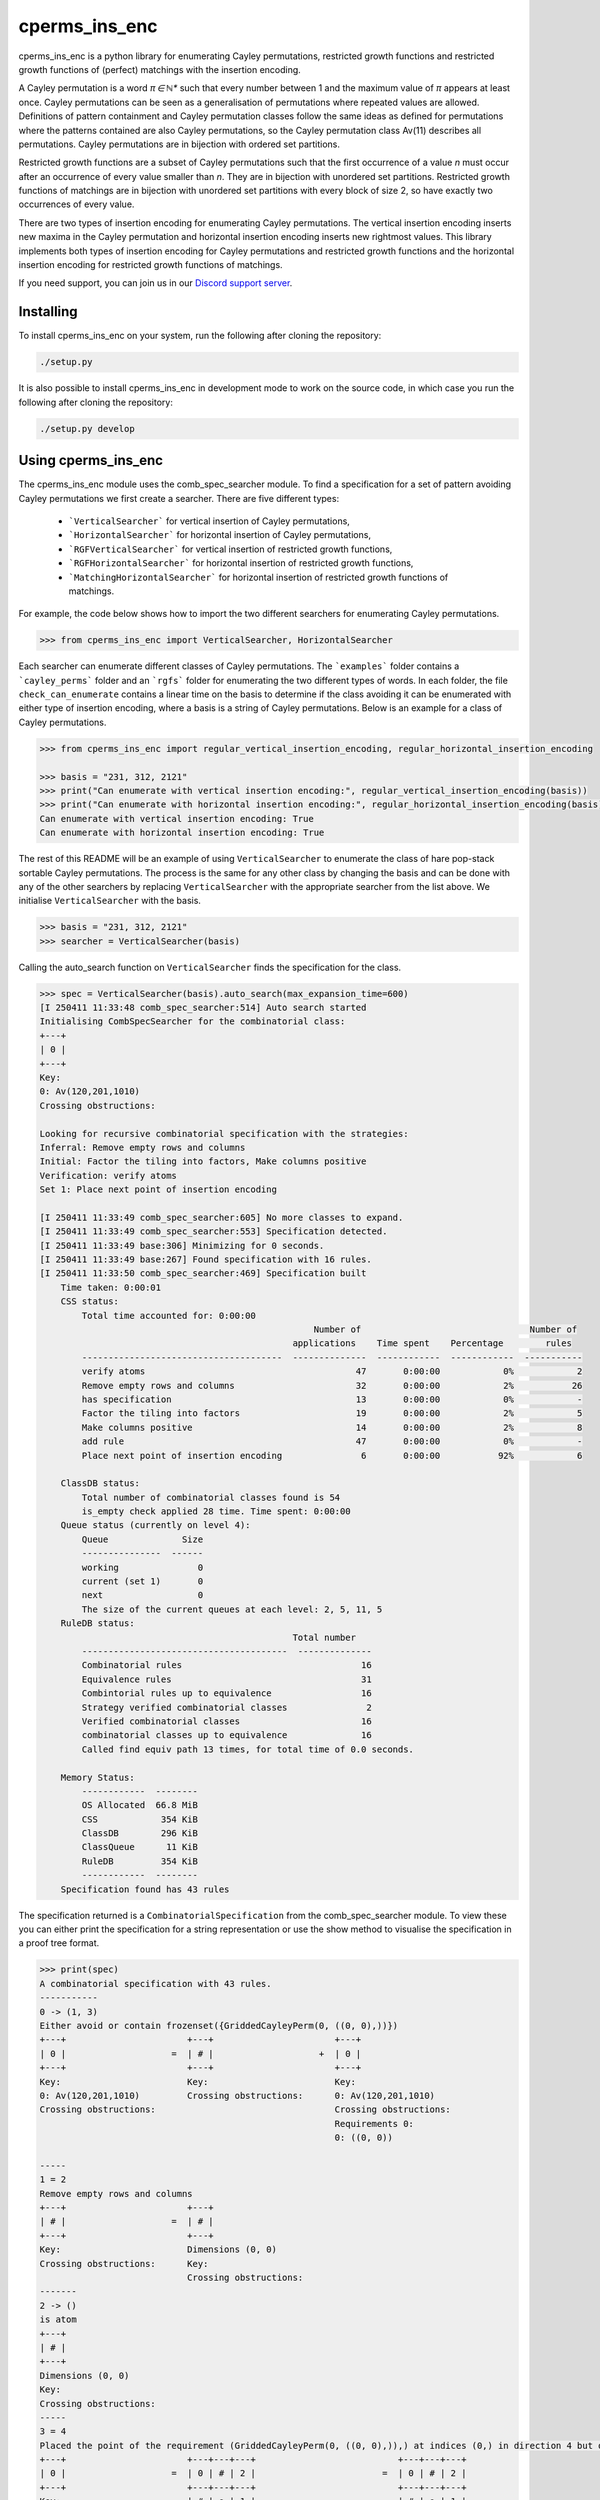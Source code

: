 ###############################
cperms_ins_enc
###############################

cperms_ins_enc is a python library for enumerating Cayley permutations, restricted growth functions and restricted growth functions of (perfect) matchings with the insertion encoding.

A Cayley permutation is a word `π ∈ ℕ*` such that every number between 1 and the maximum value of `π` appears at least once. Cayley permutations can be seen as a generalisation of permutations where repeated values are allowed. Definitions of pattern containment and Cayley permutation classes follow the same ideas as defined for permutations where the patterns contained are also Cayley permutations, so the Cayley permutation class Av(11) describes all permutations. Cayley permutations are in bijection with ordered set partitions.

Restricted growth functions are a subset of Cayley permutations such that the first occurrence of a value `n` must occur after an occurrence of every value smaller than `n`. They are in bijection with unordered set partitions. Restricted growth functions of matchings are in bijection with unordered set partitions with every block of size 2, so have exactly two occurrences of every value.

There are two types of insertion encoding for enumerating Cayley permutations. The vertical insertion encoding inserts new maxima in the Cayley permutation and horizontal insertion encoding inserts new rightmost values. This library implements both types of insertion encoding for Cayley permutations and restricted growth functions and the horizontal insertion encoding for restricted growth functions of matchings.
 
If you need support, you can join us in our `Discord support server`_.

.. _Discord support server: https://discord.gg/ngPZVT5

==========
Installing
==========

To install cperms_ins_enc on your system, run the following after cloning the repository:

.. code-block:: bash

    ./setup.py

It is also possible to install cperms_ins_enc in development mode to work on the
source code, in which case you run the following after cloning the repository:

.. code-block:: bash

    ./setup.py develop
    

========================
Using cperms_ins_enc
========================

The cperms_ins_enc module uses the comb_spec_searcher module. To find a specification for a set of pattern avoiding Cayley permutations we first create a searcher. There are five different types:

    - ```VerticalSearcher``` for vertical insertion of Cayley permutations,
    - ```HorizontalSearcher``` for horizontal insertion of Cayley permutations,
    - ```RGFVerticalSearcher``` for vertical insertion of restricted growth functions,
    - ```RGFHorizontalSearcher``` for horizontal insertion of restricted growth functions,
    - ```MatchingHorizontalSearcher``` for horizontal insertion of restricted growth functions of matchings.
For example, the code below shows how to import the two different searchers for enumerating Cayley permutations.

.. code-block:: python

    >>> from cperms_ins_enc import VerticalSearcher, HorizontalSearcher

Each searcher can enumerate different classes of Cayley permutations. The ```examples``` folder contains a ```cayley_perms``` folder and an ```rgfs``` folder for enumerating the two different types of words. In each folder, the file ``check_can_enumerate`` contains a linear time on the basis to determine if the class avoiding it can be enumerated with either type of insertion encoding, where a basis is a string of Cayley permutations. Below is an example for a class of Cayley permutations.

.. code-block:: python

    >>> from cperms_ins_enc import regular_vertical_insertion_encoding, regular_horizontal_insertion_encoding

    >>> basis = "231, 312, 2121"
    >>> print("Can enumerate with vertical insertion encoding:", regular_vertical_insertion_encoding(basis))
    >>> print("Can enumerate with horizontal insertion encoding:", regular_horizontal_insertion_encoding(basis))
    Can enumerate with vertical insertion encoding: True
    Can enumerate with horizontal insertion encoding: True

The rest of this README will be an example of using ``VerticalSearcher`` to enumerate the class of hare pop-stack sortable Cayley permutations. The process is the same for any other class by changing the basis and can be done with any of the other searchers by replacing ``VerticalSearcher`` with the appropriate searcher from the list above. 
We initialise ``VerticalSearcher`` with the basis. 

.. code-block:: python

    >>> basis = "231, 312, 2121"
    >>> searcher = VerticalSearcher(basis)

Calling the auto_search function on ``VerticalSearcher`` finds the specification for the class.

.. code-block:: python

    >>> spec = VerticalSearcher(basis).auto_search(max_expansion_time=600)
    [I 250411 11:33:48 comb_spec_searcher:514] Auto search started
    Initialising CombSpecSearcher for the combinatorial class:
    +---+
    | 0 |
    +---+
    Key:
    0: Av(120,201,1010)
    Crossing obstructions:

    Looking for recursive combinatorial specification with the strategies:
    Inferral: Remove empty rows and columns
    Initial: Factor the tiling into factors, Make columns positive
    Verification: verify atoms
    Set 1: Place next point of insertion encoding

    [I 250411 11:33:49 comb_spec_searcher:605] No more classes to expand.
    [I 250411 11:33:49 comb_spec_searcher:553] Specification detected.
    [I 250411 11:33:49 base:306] Minimizing for 0 seconds.
    [I 250411 11:33:49 base:267] Found specification with 16 rules.
    [I 250411 11:33:50 comb_spec_searcher:469] Specification built
        Time taken: 0:00:01
        CSS status:
            Total time accounted for: 0:00:00
                                                        Number of                                Number of
                                                    applications    Time spent    Percentage        rules
            --------------------------------------  --------------  ------------  ------------  -----------
            verify atoms                                        47       0:00:00            0%            2
            Remove empty rows and columns                       32       0:00:00            2%           26
            has specification                                   13       0:00:00            0%            -
            Factor the tiling into factors                      19       0:00:00            2%            5
            Make columns positive                               14       0:00:00            2%            8
            add rule                                            47       0:00:00            0%            -
            Place next point of insertion encoding               6       0:00:00           92%            6

        ClassDB status:
            Total number of combinatorial classes found is 54
            is_empty check applied 28 time. Time spent: 0:00:00
        Queue status (currently on level 4):
            Queue              Size
            ---------------  ------
            working               0
            current (set 1)       0
            next                  0
            The size of the current queues at each level: 2, 5, 11, 5
        RuleDB status:
                                                    Total number
            ---------------------------------------  --------------
            Combinatorial rules                                  16
            Equivalence rules                                    31
            Combintorial rules up to equivalence                 16
            Strategy verified combinatorial classes               2
            Verified combinatorial classes                       16
            combinatorial classes up to equivalence              16
            Called find equiv path 13 times, for total time of 0.0 seconds.

        Memory Status:
            ------------  --------
            OS Allocated  66.8 MiB
            CSS            354 KiB
            ClassDB        296 KiB
            ClassQueue      11 KiB
            RuleDB         354 KiB
            ------------  --------
        Specification found has 43 rules


The specification returned is a ``CombinatorialSpecification`` from the comb_spec_searcher module. To view these you can either print the   specification for a string representation or use the show method to visualise the specification in a proof tree format.

.. code-block:: python

    >>> print(spec)
    A combinatorial specification with 43 rules.
    -----------
    0 -> (1, 3)
    Either avoid or contain frozenset({GriddedCayleyPerm(0, ((0, 0),))})
    +---+                       +---+                       +---+
    | 0 |                    =  | # |                    +  | 0 |
    +---+                       +---+                       +---+
    Key:                        Key:                        Key:
    0: Av(120,201,1010)         Crossing obstructions:      0: Av(120,201,1010)
    Crossing obstructions:                                  Crossing obstructions:
                                                            Requirements 0:
                                                            0: ((0, 0))

    -----
    1 = 2
    Remove empty rows and columns
    +---+                       +---+
    | # |                    =  | # |
    +---+                       +---+
    Key:                        Dimensions (0, 0)
    Crossing obstructions:      Key:
                                Crossing obstructions:
    -------
    2 -> ()
    is atom
    +---+
    | # |
    +---+
    Dimensions (0, 0)
    Key:
    Crossing obstructions:
    -----
    3 = 4
    Placed the point of the requirement (GriddedCayleyPerm(0, ((0, 0),)),) at indices (0,) in direction 4 but only child and index 1 is non-empty, then Remove empty rows and columns
    +---+                       +---+---+---+                           +---+---+---+
    | 0 |                    =  | 0 | # | 2 |                        =  | 0 | # | 2 |
    +---+                       +---+---+---+                           +---+---+---+
    Key:                        | # | ● | 1 |                           | # | ● | 1 |
    0: Av(120,201,1010)         +---+---+---+                           +---+---+---+
    Crossing obstructions:      | # | # | # |                           Key:
    Requirements 0:             +---+---+---+                           0: Av(01)
    0: ((0, 0))                 Key:                                    1: Av(01,10)
                                0: Av(01)                               2: Av(120,201,1010)
                                1: Av(01,10)                            Crossing obstructions:
                                2: Av(120,201,1010)                     01: ((1, 0),(2, 0))
                                Crossing obstructions:                  10: ((0, 1),(2, 1))
                                01: ((1, 1),(2, 1))                     10: ((1, 0),(2, 0))
                                10: ((0, 2),(2, 2))                     110: ((0, 1),(2, 1),(2, 0))
                                10: ((1, 1),(2, 1))                     120: ((0, 1),(2, 1),(2, 0))
                                110: ((0, 2),(2, 2),(2, 1))             120: ((2, 1),(2, 1),(2, 0))
                                120: ((0, 2),(2, 2),(2, 1))             201: ((2, 1),(2, 0),(2, 1))
                                120: ((2, 2),(2, 2),(2, 1))             1010: ((2, 1),(2, 0),(2, 1),(2, 0))
                                201: ((2, 2),(2, 1),(2, 2))             Requirements 0:
                                1010: ((2, 2),(2, 1),(2, 2),(2, 1))     0: ((1, 0))
                                Requirements 0:
                                0: ((1, 1))

    ------------
    4 -> (5, 20)
    Factor the tiling into factors
    +---+---+---+                           +---+---+---+                           +---+---+---+
    | 0 | # | 2 |                        =  | 0 | # | 2 |                        x  | # | # | # |
    +---+---+---+                           +---+---+---+                           +---+---+---+
    | # | ● | 1 |                           | # | # | 1 |                           | # | ● | # |
    +---+---+---+                           +---+---+---+                           +---+---+---+
    Key:                                    Key:                                    Key:
    0: Av(01)                               0: Av(01)                               Crossing obstructions:
    1: Av(01,10)                            1: Av(01,10)                            Requirements 0:
    2: Av(120,201,1010)                     2: Av(120,201,1010)                     0: ((1, 0))
    Crossing obstructions:                  Crossing obstructions:
    01: ((1, 0),(2, 0))                     10: ((0, 1),(2, 1))
    10: ((0, 1),(2, 1))                     110: ((0, 1),(2, 1),(2, 0))
    10: ((1, 0),(2, 0))                     120: ((0, 1),(2, 1),(2, 0))
    110: ((0, 1),(2, 1),(2, 0))             120: ((2, 1),(2, 1),(2, 0))
    120: ((0, 1),(2, 1),(2, 0))             201: ((2, 1),(2, 0),(2, 1))
    120: ((2, 1),(2, 1),(2, 0))             1010: ((2, 1),(2, 0),(2, 1),(2, 0))
    201: ((2, 1),(2, 0),(2, 1))
    1010: ((2, 1),(2, 0),(2, 1),(2, 0))
    Requirements 0:
    0: ((1, 0))

    -----
    5 = 6
    Remove empty rows and columns
    +---+---+---+                           +---+---+
    | 0 | # | 2 |                        =  | 0 | 2 |
    +---+---+---+                           +---+---+
    | # | # | 1 |                           | # | 1 |
    +---+---+---+                           +---+---+
    Key:                                    Key:
    0: Av(01)                               0: Av(01)
    1: Av(01,10)                            1: Av(01,10)
    2: Av(120,201,1010)                     2: Av(120,201,1010)
    Crossing obstructions:                  Crossing obstructions:
    10: ((0, 1),(2, 1))                     10: ((0, 1),(1, 1))
    110: ((0, 1),(2, 1),(2, 0))             110: ((0, 1),(1, 1),(1, 0))
    120: ((0, 1),(2, 1),(2, 0))             120: ((0, 1),(1, 1),(1, 0))
    120: ((2, 1),(2, 1),(2, 0))             120: ((1, 1),(1, 1),(1, 0))
    201: ((2, 1),(2, 0),(2, 1))             201: ((1, 1),(1, 0),(1, 1))
    1010: ((2, 1),(2, 0),(2, 1),(2, 0))     1010: ((1, 1),(1, 0),(1, 1),(1, 0))

    ------------
    6 -> (7, 14)
    Either avoid or contain frozenset({GriddedCayleyPerm(0, ((0, 1),))})
    +---+---+                               +---+---+                               +---+---+
    | 0 | 2 |                            =  | # | 1 |                            +  | 0 | 2 |
    +---+---+                               +---+---+                               +---+---+
    | # | 1 |                               | # | 0 |                               | # | 1 |
    +---+---+                               +---+---+                               +---+---+
    Key:                                    Key:                                    Key:
    0: Av(01)                               0: Av(01,10)                            0: Av(01)
    1: Av(01,10)                            1: Av(120,201,1010)                     1: Av(01,10)
    2: Av(120,201,1010)                     Crossing obstructions:                  2: Av(120,201,1010)
    Crossing obstructions:                  120: ((1, 1),(1, 1),(1, 0))             Crossing obstructions:
    10: ((0, 1),(1, 1))                     201: ((1, 1),(1, 0),(1, 1))             10: ((0, 1),(1, 1))
    110: ((0, 1),(1, 1),(1, 0))             1010: ((1, 1),(1, 0),(1, 1),(1, 0))     110: ((0, 1),(1, 1),(1, 0))
    120: ((0, 1),(1, 1),(1, 0))                                                     120: ((0, 1),(1, 1),(1, 0))
    120: ((1, 1),(1, 1),(1, 0))                                                     120: ((1, 1),(1, 1),(1, 0))
    201: ((1, 1),(1, 0),(1, 1))                                                     201: ((1, 1),(1, 0),(1, 1))
    1010: ((1, 1),(1, 0),(1, 1),(1, 0))                                             1010: ((1, 1),(1, 0),(1, 1),(1, 0))
                                                                                    Requirements 0:
                                                                                    0: ((0, 1))

    -----
    7 = 8
    Remove empty rows and columns
    +---+---+                               +---+
    | # | 1 |                            =  | 1 |
    +---+---+                               +---+
    | # | 0 |                               | 0 |
    +---+---+                               +---+
    Key:                                    Key:
    0: Av(01,10)                            0: Av(01,10)
    1: Av(120,201,1010)                     1: Av(120,201,1010)
    Crossing obstructions:                  Crossing obstructions:
    120: ((1, 1),(1, 1),(1, 0))             120: ((0, 1),(0, 1),(0, 0))
    201: ((1, 1),(1, 0),(1, 1))             201: ((0, 1),(0, 0),(0, 1))
    1010: ((1, 1),(1, 0),(1, 1),(1, 0))     1010: ((0, 1),(0, 0),(0, 1),(0, 0))

    ------------
    8 -> (9, 10)
    Either avoid or contain frozenset({GriddedCayleyPerm(0, ((0, 1),)), GriddedCayleyPerm(0, ((0, 0),))})
    +---+                                   +---+                       +---+
    | 1 |                                =  | # |                    +  | 1 |
    +---+                                   +---+                       +---+
    | 0 |                                   | # |                       | 0 |
    +---+                                   +---+                       +---+
    Key:                                    Key:                        Key:
    0: Av(01,10)                            Crossing obstructions:      0: Av(01,10)
    1: Av(120,201,1010)                                                 1: Av(120,201,1010)
    Crossing obstructions:                                              Crossing obstructions:
    120: ((0, 1),(0, 1),(0, 0))                                         120: ((0, 1),(0, 1),(0, 0))
    201: ((0, 1),(0, 0),(0, 1))                                         201: ((0, 1),(0, 0),(0, 1))
    1010: ((0, 1),(0, 0),(0, 1),(0, 0))                                 1010: ((0, 1),(0, 0),(0, 1),(0, 0))
                                                                        Requirements 0:
                                                                        0: ((0, 0))
                                                                        0: ((0, 1))

    -----
    9 = 2
    Remove empty rows and columns
    +---+                       +---+
    | # |                    =  | # |
    +---+                       +---+
    | # |                       Dimensions (0, 0)
    +---+                       Key:
    Key:                        Crossing obstructions:
    Crossing obstructions:

    ------------------
    10 -> (11, 12, 13)
    Placed the point of the requirement (GriddedCayleyPerm(0, ((0, 1),)), GriddedCayleyPerm(0, ((0, 0),))) at indices (0, 0) in direction 4
    +---+                                   +---+                       +---+---+---+                           +---+---+---+
    | 1 |                                =  | ∅ |                    +  | 0 | # | 2 |                        +  | 0 | # | 2 |
    +---+                                   +---+                       +---+---+---+                           +---+---+---+
    | 0 |                                   | ∅ |                       | # | # | # |                           | # | ● | 1 |
    +---+                                   +---+                       +---+---+---+                           +---+---+---+
    Key:                                    Key:                        | # | ● | 1 |                           | # | # | # |
    0: Av(01,10)                            ∅: Av(ε)                    +---+---+---+                           +---+---+---+
    1: Av(120,201,1010)                     Crossing obstructions:      | # | # | # |                           | # | # | # |
    Crossing obstructions:                  Requirements 0:             +---+---+---+                           +---+---+---+
    120: ((0, 1),(0, 1),(0, 0))                                         Key:                                    Key:        
    201: ((0, 1),(0, 0),(0, 1))                                         0: Av(01)                               0: Av(01)   
    1010: ((0, 1),(0, 0),(0, 1),(0, 0))                                 1: Av(01,10)                            1: Av(01,10)
    Requirements 0:                                                     2: Av(120,201,1010)                     2: Av(120,201,1010)
    0: ((0, 0))                                                         Crossing obstructions:                  Crossing obstructions:
    0: ((0, 1))                                                         01: ((1, 1),(2, 1))                     01: ((1, 2),(2, 2))
                                                                        10: ((0, 3),(2, 3))                     10: ((0, 3),(2, 3))
                                                                        10: ((1, 1),(2, 1))                     10: ((1, 2),(2, 2))
                                                                        110: ((0, 3),(2, 3),(2, 1))             110: ((0, 3),(2, 3),(2, 2))
                                                                        120: ((0, 3),(2, 3),(2, 1))             120: ((0, 3),(2, 3),(2, 2))
                                                                        120: ((2, 3),(2, 3),(2, 1))             120: ((2, 3),(2, 3),(2, 2))
                                                                        201: ((2, 3),(2, 1),(2, 3))             201: ((2, 3),(2, 2),(2, 3))
                                                                        1010: ((2, 3),(2, 1),(2, 3),(2, 1))     1010: ((2, 3),(2, 2),(2, 3),(2, 2))
                                                                        Requirements 0:                         Requirements 0:
                                                                        0: ((1, 1))                             0: ((1, 2)) 
                                                                                                                            
    --------
    11 -> ()
    is empty
    +---+
    | ∅ |
    +---+
    | ∅ |
    +---+
    Key:
    ∅: Av(ε)
    Crossing obstructions:
    Requirements 0:

    ------
    12 = 4
    Remove empty rows and columns
    +---+---+---+                           +---+---+---+
    | 0 | # | 2 |                        =  | 0 | # | 2 |
    +---+---+---+                           +---+---+---+
    | # | # | # |                           | # | ● | 1 |
    +---+---+---+                           +---+---+---+
    | # | ● | 1 |                           Key:
    +---+---+---+                           0: Av(01)
    | # | # | # |                           1: Av(01,10)
    +---+---+---+                           2: Av(120,201,1010)
    Key:                                    Crossing obstructions:
    0: Av(01)                               01: ((1, 0),(2, 0))
    1: Av(01,10)                            10: ((0, 1),(2, 1))
    2: Av(120,201,1010)                     10: ((1, 0),(2, 0))
    Crossing obstructions:                  110: ((0, 1),(2, 1),(2, 0))
    01: ((1, 1),(2, 1))                     120: ((0, 1),(2, 1),(2, 0))
    10: ((0, 3),(2, 3))                     120: ((2, 1),(2, 1),(2, 0))
    10: ((1, 1),(2, 1))                     201: ((2, 1),(2, 0),(2, 1))
    110: ((0, 3),(2, 3),(2, 1))             1010: ((2, 1),(2, 0),(2, 1),(2, 0))
    120: ((0, 3),(2, 3),(2, 1))             Requirements 0:
    120: ((2, 3),(2, 3),(2, 1))             0: ((1, 0))
    201: ((2, 3),(2, 1),(2, 3))
    1010: ((2, 3),(2, 1),(2, 3),(2, 1))
    Requirements 0:
    0: ((1, 1))

    ------
    13 = 4
    Remove empty rows and columns
    +---+---+---+                           +---+---+---+
    | 0 | # | 2 |                        =  | 0 | # | 2 |
    +---+---+---+                           +---+---+---+
    | # | ● | 1 |                           | # | ● | 1 |
    +---+---+---+                           +---+---+---+
    | # | # | # |                           Key:
    +---+---+---+                           0: Av(01)
    | # | # | # |                           1: Av(01,10)
    +---+---+---+                           2: Av(120,201,1010)
    Key:                                    Crossing obstructions:
    0: Av(01)                               01: ((1, 0),(2, 0))
    1: Av(01,10)                            10: ((0, 1),(2, 1))
    2: Av(120,201,1010)                     10: ((1, 0),(2, 0))
    Crossing obstructions:                  110: ((0, 1),(2, 1),(2, 0))
    01: ((1, 2),(2, 2))                     120: ((0, 1),(2, 1),(2, 0))
    10: ((0, 3),(2, 3))                     120: ((2, 1),(2, 1),(2, 0))
    10: ((1, 2),(2, 2))                     201: ((2, 1),(2, 0),(2, 1))
    110: ((0, 3),(2, 3),(2, 2))             1010: ((2, 1),(2, 0),(2, 1),(2, 0))
    120: ((0, 3),(2, 3),(2, 2))             Requirements 0:
    120: ((2, 3),(2, 3),(2, 2))             0: ((1, 0))
    201: ((2, 3),(2, 2),(2, 3))
    1010: ((2, 3),(2, 2),(2, 3),(2, 2))
    Requirements 0:
    0: ((1, 2))

    --------------
    14 -> (15, 28)
    Either avoid or contain frozenset({GriddedCayleyPerm(0, ((1, 1),)), GriddedCayleyPerm(0, ((1, 0),))})
    +---+---+                               +---+---+                   +---+---+
    | 0 | 2 |                            =  | 0 | # |                +  | 0 | 2 |
    +---+---+                               +---+---+                   +---+---+
    | # | 1 |                               | # | # |                   | # | 1 |
    +---+---+                               +---+---+                   +---+---+
    Key:                                    Key:                        Key:
    0: Av(01)                               0: Av(01)                   0: Av(01)
    1: Av(01,10)                            Crossing obstructions:      1: Av(01,10)
    2: Av(120,201,1010)                     Requirements 0:             2: Av(120,201,1010)
    Crossing obstructions:                  0: ((0, 1))                 Crossing obstructions:
    10: ((0, 1),(1, 1))                                                 10: ((0, 1),(1, 1))
    110: ((0, 1),(1, 1),(1, 0))                                         110: ((0, 1),(1, 1),(1, 0))
    120: ((0, 1),(1, 1),(1, 0))                                         120: ((0, 1),(1, 1),(1, 0))
    120: ((1, 1),(1, 1),(1, 0))                                         120: ((1, 1),(1, 1),(1, 0))
    201: ((1, 1),(1, 0),(1, 1))                                         201: ((1, 1),(1, 0),(1, 1))
    1010: ((1, 1),(1, 0),(1, 1),(1, 0))                                 1010: ((1, 1),(1, 0),(1, 1),(1, 0))
    Requirements 0:                                                     Requirements 0:
    0: ((0, 1))                                                         0: ((0, 1))
                                                                        Requirements 1:
                                                                        0: ((1, 0))
                                                                        0: ((1, 1))

    -------
    15 = 16
    Remove empty rows and columns
    +---+---+                   +---+
    | 0 | # |                =  | 0 |
    +---+---+                   +---+
    | # | # |                   Key:
    +---+---+                   0: Av(01)
    Key:                        Crossing obstructions:
    0: Av(01)                   Requirements 0:
    Crossing obstructions:      0: ((0, 0))
    Requirements 0:
    0: ((0, 1))

    -----------
    16 -> (17,)
    Placed the point of the requirement (GriddedCayleyPerm(0, ((0, 0),)),) at indices (0,) in direction 4 but only child and index 1 is non-empty, then Remove empty rows and columns
    +---+                       +---+---+---+               +---+---+---+
    | 0 |                    =  | 0 | # | # |            =  | 0 | # | # |
    +---+                       +---+---+---+               +---+---+---+
    Key:                        | # | ● | 1 |               | # | ● | 1 |
    0: Av(01)                   +---+---+---+               +---+---+---+
    Crossing obstructions:      | # | # | # |               Key:
    Requirements 0:             +---+---+---+               0: Av(01)
    0: ((0, 0))                 Key:                        1: Av(01,10)
                                0: Av(01)                   Crossing obstructions:
                                1: Av(01,10)                01: ((1, 0),(2, 0))
                                Crossing obstructions:      10: ((1, 0),(2, 0))
                                01: ((1, 1),(2, 1))         Requirements 0:
                                10: ((1, 1),(2, 1))         0: ((1, 0))
                                Requirements 0:
                                0: ((1, 1))

    ------------------
    17 -> (18, 20, 22)
    Factor the tiling into factors
    +---+---+---+               +---+---+---+               +---+---+---+               +---+---+---+
    | 0 | # | # |            =  | 0 | # | # |            x  | # | # | # |            x  | # | # | # |
    +---+---+---+               +---+---+---+               +---+---+---+               +---+---+---+
    | # | ● | 1 |               | # | # | # |               | # | ● | # |               | # | # | 0 |
    +---+---+---+               +---+---+---+               +---+---+---+               +---+---+---+
    Key:                        Key:                        Key:                        Key:
    0: Av(01)                   0: Av(01)                   Crossing obstructions:      0: Av(01,10)
    1: Av(01,10)                Crossing obstructions:      Requirements 0:             Crossing obstructions:
    Crossing obstructions:                                  0: ((1, 0))
    01: ((1, 0),(2, 0))
    10: ((1, 0),(2, 0))
    Requirements 0:
    0: ((1, 0))

    -------
    18 = 19
    Remove empty rows and columns
    +---+---+---+               +---+
    | 0 | # | # |            =  | 0 |
    +---+---+---+               +---+
    | # | # | # |               Key:
    +---+---+---+               0: Av(01)
    Key:                        Crossing obstructions:
    0: Av(01)
    Crossing obstructions:

    -------------
    19 -> (1, 16)
    Either avoid or contain frozenset({GriddedCayleyPerm(0, ((0, 0),))})
    +---+                       +---+                       +---+
    | 0 |                    =  | # |                    +  | 0 |
    +---+                       +---+                       +---+
    Key:                        Key:                        Key:
    0: Av(01)                   Crossing obstructions:      0: Av(01)
    Crossing obstructions:                                  Crossing obstructions:
                                                            Requirements 0:
                                                            0: ((0, 0))

    -------
    20 = 21
    Remove empty rows and columns
    +---+---+---+               +---+
    | # | # | # |            =  | ● |
    +---+---+---+               +---+
    | # | ● | # |               Key:
    +---+---+---+               Crossing obstructions:
    Key:                        Requirements 0:
    Crossing obstructions:      0: ((0, 0))
    Requirements 0:
    0: ((1, 0))

    --------
    21 -> ()
    is atom
    +---+
    | ● |
    +---+
    Key:
    Crossing obstructions:
    Requirements 0:
    0: ((0, 0))

    -------
    22 = 23
    Remove empty rows and columns
    +---+---+---+               +---+
    | # | # | # |            =  | 0 |
    +---+---+---+               +---+
    | # | # | 0 |               Key:
    +---+---+---+               0: Av(01,10)
    Key:                        Crossing obstructions:
    0: Av(01,10)
    Crossing obstructions:

    -------------
    23 -> (1, 24)
    Either avoid or contain frozenset({GriddedCayleyPerm(0, ((0, 0),))})
    +---+                       +---+                       +---+
    | 0 |                    =  | # |                    +  | 0 |
    +---+                       +---+                       +---+
    Key:                        Key:                        Key:
    0: Av(01,10)                Crossing obstructions:      0: Av(01,10)
    Crossing obstructions:                                  Crossing obstructions:
                                                            Requirements 0:
                                                            0: ((0, 0))

    -------
    24 = 25
    Placed the point of the requirement (GriddedCayleyPerm(0, ((0, 0),)),) at indices (0,) in direction 4 but only child and index 1 is non-empty, then Remove empty rows and columns
    +---+                       +---+---+---+               +---+---+
    | 0 |                    =  | # | # | # |            =  | ● | 0 |
    +---+                       +---+---+---+               +---+---+
    Key:                        | # | ● | 0 |               Key:
    0: Av(01,10)                +---+---+---+               0: Av(01,10)
    Crossing obstructions:      | # | # | # |               Crossing obstructions:
    Requirements 0:             +---+---+---+               01: ((0, 0),(1, 0))
    0: ((0, 0))                 Key:                        10: ((0, 0),(1, 0))
                                0: Av(01,10)                Requirements 0:
                                Crossing obstructions:      0: ((0, 0))
                                01: ((1, 1),(2, 1))
                                10: ((1, 1),(2, 1))
                                Requirements 0:
                                0: ((1, 1))

    --------------
    25 -> (26, 27)
    Factor the tiling into factors
    +---+---+                   +---+---+                   +---+---+
    | ● | 0 |                =  | ● | # |                x  | # | 0 |
    +---+---+                   +---+---+                   +---+---+
    Key:                        Key:                        Key:
    0: Av(01,10)                Crossing obstructions:      0: Av(01,10)
    Crossing obstructions:      Requirements 0:             Crossing obstructions:
    01: ((0, 0),(1, 0))         0: ((0, 0))
    10: ((0, 0),(1, 0))
    Requirements 0:
    0: ((0, 0))

    -------
    26 = 21
    Remove empty rows and columns
    +---+---+                   +---+
    | ● | # |                =  | ● |
    +---+---+                   +---+
    Key:                        Key:
    Crossing obstructions:      Crossing obstructions:
    Requirements 0:             Requirements 0:
    0: ((0, 0))                 0: ((0, 0))

    -------
    27 = 23
    Remove empty rows and columns
    +---+---+                   +---+
    | # | 0 |                =  | 0 |
    +---+---+                   +---+
    Key:                        Key:
    0: Av(01,10)                0: Av(01,10)
    Crossing obstructions:      Crossing obstructions:

    ----------------------
    28 -> (29, 30, 38, 42)
    Placed the point of the requirement (GriddedCayleyPerm(0, ((0, 1),)), GriddedCayleyPerm(0, ((1, 0),)), GriddedCayleyPerm(0, ((1, 1),))) at indices (0, 0, 0) in direction 4
    +---+---+                               +---+---+                   +---+---+---+---+                       +---+---+---+---+                       +---+---+---+---+
    | 0 | 2 |                            =  | ∅ | ∅ |                +  | 0 | # | # | 2 |                    +  | 0 | 0 | # | 2 |                    +  | ∅ | ∅ | ∅ | ∅ |
    +---+---+                               +---+---+                   +---+---+---+---+                       +---+---+---+---+                       +---+---+---+---+
    | # | 1 |                               | ∅ | ∅ |                   | # | ● | 1 | 1 |                       | # | # | # | # |                       | ∅ | ∅ | ∅ | ∅ |
    +---+---+                               +---+---+                   +---+---+---+---+                       +---+---+---+---+                       +---+---+---+---+
    Key:                                    Key:                        | # | # | # | # |                       | # | # | ● | 1 |                       | ∅ | ∅ | ∅ | ∅ |
    0: Av(01)                               ∅: Av(ε)                    +---+---+---+---+                       +---+---+---+---+                       +---+---+---+---+
    1: Av(01,10)                            Crossing obstructions:      | # | # | # | # |                       | # | # | # | # |                       | ∅ | ∅ | ∅ | ∅ |
    2: Av(120,201,1010)                     Requirements 0:             +---+---+---+---+                       +---+---+---+---+                       +---+---+---+---+
    Crossing obstructions:                                              Key:                                    Key:                                    Key:
    10: ((0, 1),(1, 1))                                                 0: Av(01)                               0: Av(01)                               ∅: Av(ε)
    110: ((0, 1),(1, 1),(1, 0))                                         1: Av(01,10)                            1: Av(01,10)                            Crossing obstructions:
    120: ((0, 1),(1, 1),(1, 0))                                         2: Av(120,201,1010)                     2: Av(120,201,1010)                     Requirements 0:
    120: ((1, 1),(1, 1),(1, 0))                                         Crossing obstructions:                  Crossing obstructions:
    201: ((1, 1),(1, 0),(1, 1))                                         01: ((1, 2),(2, 2))                     00: ((0, 3),(1, 3))
    1010: ((1, 1),(1, 0),(1, 1),(1, 0))                                 01: ((1, 2),(3, 2))                     01: ((0, 3),(1, 3))
    Requirements 0:                                                     01: ((2, 2),(3, 2))                     01: ((2, 1),(3, 1))
    0: ((0, 1))                                                         10: ((0, 3),(3, 2))                     10: ((0, 3),(1, 3))
    Requirements 1:                                                     10: ((0, 3),(3, 3))                     10: ((0, 3),(3, 3))
    0: ((1, 0))                                                         10: ((1, 2),(2, 2))                     10: ((1, 3),(3, 3))
    0: ((1, 1))                                                         10: ((1, 2),(3, 2))                     10: ((2, 1),(3, 1))
                                                                        10: ((2, 2),(3, 2))                     110: ((0, 3),(3, 3),(3, 1))
                                                                        120: ((3, 3),(3, 3),(3, 2))             110: ((1, 3),(3, 3),(3, 1))
                                                                        201: ((3, 3),(3, 2),(3, 3))             120: ((0, 3),(3, 3),(3, 1))
                                                                        1010: ((3, 3),(3, 2),(3, 3),(3, 2))     120: ((1, 3),(3, 3),(3, 1))
                                                                        Requirements 0:                         120: ((3, 3),(3, 3),(3, 1))
                                                                        0: ((1, 2))                             201: ((3, 3),(3, 1),(3, 3))
                                                                        Requirements 1:                         1010: ((3, 3),(3, 1),(3, 3),(3, 1))
                                                                        0: ((3, 2))                             Requirements 0:
                                                                        0: ((3, 3))                             0: ((0, 3)) 
                                                                                                                Requirements 1:
                                                                                                                0: ((2, 1)) 
                                                                                                                            
    --------
    29 -> ()
    is empty
    +---+---+
    | ∅ | ∅ |
    +---+---+
    | ∅ | ∅ |
    +---+---+
    Key:
    ∅: Av(ε)
    Crossing obstructions:
    Requirements 0:

    -------
    30 = 31
    Remove empty rows and columns
    +---+---+---+---+                       +---+---+---+---+
    | 0 | # | # | 2 |                    =  | 0 | # | # | 2 |
    +---+---+---+---+                       +---+---+---+---+
    | # | ● | 1 | 1 |                       | # | ● | 1 | 1 |
    +---+---+---+---+                       +---+---+---+---+
    | # | # | # | # |                       Key:
    +---+---+---+---+                       0: Av(01)
    | # | # | # | # |                       1: Av(01,10)
    +---+---+---+---+                       2: Av(120,201,1010)
    Key:                                    Crossing obstructions:
    0: Av(01)                               01: ((1, 0),(2, 0))
    1: Av(01,10)                            01: ((1, 0),(3, 0))
    2: Av(120,201,1010)                     01: ((2, 0),(3, 0))
    Crossing obstructions:                  10: ((0, 1),(3, 0))
    01: ((1, 2),(2, 2))                     10: ((0, 1),(3, 1))
    01: ((1, 2),(3, 2))                     10: ((1, 0),(2, 0))
    01: ((2, 2),(3, 2))                     10: ((1, 0),(3, 0))
    10: ((0, 3),(3, 2))                     10: ((2, 0),(3, 0))
    10: ((0, 3),(3, 3))                     120: ((3, 1),(3, 1),(3, 0))
    10: ((1, 2),(2, 2))                     201: ((3, 1),(3, 0),(3, 1))
    10: ((1, 2),(3, 2))                     1010: ((3, 1),(3, 0),(3, 1),(3, 0))
    10: ((2, 2),(3, 2))                     Requirements 0:
    120: ((3, 3),(3, 3),(3, 2))             0: ((1, 0))
    201: ((3, 3),(3, 2),(3, 3))             Requirements 1:
    1010: ((3, 3),(3, 2),(3, 3),(3, 2))     0: ((3, 0))
    Requirements 0:                         0: ((3, 1))
    0: ((1, 2))
    Requirements 1:
    0: ((3, 2))
    0: ((3, 3))

    ------------------
    31 -> (32, 36, 37)
    Factor the tiling into factors
    +---+---+---+---+                       +---+---+---+---+                       +---+---+---+---+           +---+---+---+---+
    | 0 | # | # | 2 |                    =  | 0 | # | # | 2 |                    x  | # | # | # | # |        x  | # | # | # | # |
    +---+---+---+---+                       +---+---+---+---+                       +---+---+---+---+           +---+---+---+---+
    | # | ● | 1 | 1 |                       | # | # | # | 1 |                       | # | ● | # | # |           | # | # | 0 | # |
    +---+---+---+---+                       +---+---+---+---+                       +---+---+---+---+           +---+---+---+---+
    Key:                                    Key:                                    Key:                        Key:        
    0: Av(01)                               0: Av(01)                               Crossing obstructions:      0: Av(01,10)
    1: Av(01,10)                            1: Av(01,10)                            Requirements 0:             Crossing obstructions:
    2: Av(120,201,1010)                     2: Av(120,201,1010)                     0: ((1, 0))                             
    Crossing obstructions:                  Crossing obstructions:
    01: ((1, 0),(2, 0))                     10: ((0, 1),(3, 0))
    01: ((1, 0),(3, 0))                     10: ((0, 1),(3, 1))
    01: ((2, 0),(3, 0))                     120: ((3, 1),(3, 1),(3, 0))
    10: ((0, 1),(3, 0))                     201: ((3, 1),(3, 0),(3, 1))
    10: ((0, 1),(3, 1))                     1010: ((3, 1),(3, 0),(3, 1),(3, 0))
    10: ((1, 0),(2, 0))                     Requirements 0:
    10: ((1, 0),(3, 0))                     0: ((3, 0))
    10: ((2, 0),(3, 0))                     0: ((3, 1))
    120: ((3, 1),(3, 1),(3, 0))
    201: ((3, 1),(3, 0),(3, 1))
    1010: ((3, 1),(3, 0),(3, 1),(3, 0))
    Requirements 0:
    0: ((1, 0))
    Requirements 1:
    0: ((3, 0))
    0: ((3, 1))

    -------
    32 = 33
    Remove empty rows and columns
    +---+---+---+---+                       +---+---+
    | 0 | # | # | 2 |                    =  | 0 | 2 |
    +---+---+---+---+                       +---+---+
    | # | # | # | 1 |                       | # | 1 |
    +---+---+---+---+                       +---+---+
    Key:                                    Key:
    0: Av(01)                               0: Av(01)
    1: Av(01,10)                            1: Av(01,10)
    2: Av(120,201,1010)                     2: Av(120,201,1010)
    Crossing obstructions:                  Crossing obstructions:
    10: ((0, 1),(3, 0))                     10: ((0, 1),(1, 0))
    10: ((0, 1),(3, 1))                     10: ((0, 1),(1, 1))
    120: ((3, 1),(3, 1),(3, 0))             120: ((1, 1),(1, 1),(1, 0))
    201: ((3, 1),(3, 0),(3, 1))             201: ((1, 1),(1, 0),(1, 1))
    1010: ((3, 1),(3, 0),(3, 1),(3, 0))     1010: ((1, 1),(1, 0),(1, 1),(1, 0))
    Requirements 0:                         Requirements 0:
    0: ((3, 0))                             0: ((1, 0))
    0: ((3, 1))                             0: ((1, 1))

    --------------
    33 -> (34, 35)
    Either avoid or contain frozenset({GriddedCayleyPerm(0, ((0, 1),))})
    +---+---+                               +---+---+                               +---+---+
    | 0 | 2 |                            =  | # | 1 |                            +  | 0 | 1 |
    +---+---+                               +---+---+                               +---+---+
    | # | 1 |                               | # | 0 |                               | # | # |
    +---+---+                               +---+---+                               +---+---+
    Key:                                    Key:                                    Key:
    0: Av(01)                               0: Av(01,10)                            0: Av(01)
    1: Av(01,10)                            1: Av(120,201,1010)                     1: Av(120,201,1010)
    2: Av(120,201,1010)                     Crossing obstructions:                  Crossing obstructions:
    Crossing obstructions:                  120: ((1, 1),(1, 1),(1, 0))             10: ((0, 1),(1, 1))
    10: ((0, 1),(1, 0))                     201: ((1, 1),(1, 0),(1, 1))             Requirements 0:
    10: ((0, 1),(1, 1))                     1010: ((1, 1),(1, 0),(1, 1),(1, 0))     0: ((0, 1))
    120: ((1, 1),(1, 1),(1, 0))             Requirements 0:                         Requirements 1:
    201: ((1, 1),(1, 0),(1, 1))             0: ((1, 0))                             0: ((1, 1))
    1010: ((1, 1),(1, 0),(1, 1),(1, 0))     0: ((1, 1))
    Requirements 0:
    0: ((1, 0))
    0: ((1, 1))

    -------
    34 = 10
    Remove empty rows and columns
    +---+---+                               +---+
    | # | 1 |                            =  | 1 |
    +---+---+                               +---+
    | # | 0 |                               | 0 |
    +---+---+                               +---+
    Key:                                    Key:
    0: Av(01,10)                            0: Av(01,10)
    1: Av(120,201,1010)                     1: Av(120,201,1010)
    Crossing obstructions:                  Crossing obstructions:
    120: ((1, 1),(1, 1),(1, 0))             120: ((0, 1),(0, 1),(0, 0))
    201: ((1, 1),(1, 0),(1, 1))             201: ((0, 1),(0, 0),(0, 1))
    1010: ((1, 1),(1, 0),(1, 1),(1, 0))     1010: ((0, 1),(0, 0),(0, 1),(0, 0))
    Requirements 0:                         Requirements 0:
    0: ((1, 0))                             0: ((0, 0))
    0: ((1, 1))                             0: ((0, 1))

    -------
    35 = 31
    Remove empty rows and columns, then Placed the point of the requirement (GriddedCayleyPerm(0, ((1, 0),)), GriddedCayleyPerm(0, ((0, 0),))) at indices (0, 0) in direction 4 but only child and index 1 is non-empty, then Remove empty rows and columns
    +---+---+                   +---+---+                   +---+---+---+---+                       +---+---+---+---+       
    | 0 | 1 |                =  | 0 | 1 |                =  | 0 | # | # | 2 |                    =  | 0 | # | # | 2 |       
    +---+---+                   +---+---+                   +---+---+---+---+                       +---+---+---+---+       
    | # | # |                   Key:                        | # | ● | 1 | 1 |                       | # | ● | 1 | 1 |       
    +---+---+                   0: Av(01)                   +---+---+---+---+                       +---+---+---+---+       
    Key:                        1: Av(120,201,1010)         | # | # | # | # |                       Key:                    
    0: Av(01)                   Crossing obstructions:      +---+---+---+---+                       0: Av(01)               
    1: Av(120,201,1010)         10: ((0, 0),(1, 0))         Key:                                    1: Av(01,10)            
    Crossing obstructions:      Requirements 0:             0: Av(01)                               2: Av(120,201,1010)     
    10: ((0, 1),(1, 1))         0: ((0, 0))                 1: Av(01,10)                            Crossing obstructions:  
    Requirements 0:             Requirements 1:             2: Av(120,201,1010)                     01: ((1, 0),(2, 0))     
    0: ((0, 1))                 0: ((1, 0))                 Crossing obstructions:                  01: ((1, 0),(3, 0))     
    Requirements 1:                                         01: ((1, 1),(2, 1))                     01: ((2, 0),(3, 0))     
    0: ((1, 1))                                             01: ((1, 1),(3, 1))                     10: ((0, 1),(3, 0))     
                                                            01: ((2, 1),(3, 1))                     10: ((0, 1),(3, 1))     
                                                            10: ((0, 2),(3, 1))                     10: ((1, 0),(2, 0))     
                                                            10: ((0, 2),(3, 2))                     10: ((1, 0),(3, 0))     
                                                            10: ((1, 1),(2, 1))                     10: ((2, 0),(3, 0))     
                                                            10: ((1, 1),(3, 1))                     120: ((3, 1),(3, 1),(3, 0))
                                                            10: ((2, 1),(3, 1))                     201: ((3, 1),(3, 0),(3, 1))
                                                            120: ((3, 2),(3, 2),(3, 1))             1010: ((3, 1),(3, 0),(3, 1),(3, 0))
                                                            201: ((3, 2),(3, 1),(3, 2))             Requirements 0:         
                                                            1010: ((3, 2),(3, 1),(3, 2),(3, 1))     0: ((1, 0))             
                                                            Requirements 0:                         Requirements 1:         
                                                            0: ((1, 1))                             0: ((3, 0))             
                                                            Requirements 1:                         0: ((3, 1))             
                                                            0: ((3, 1))                                                     
                                                            0: ((3, 2))

    -------
    36 = 21
    Remove empty rows and columns
    +---+---+---+---+           +---+
    | # | # | # | # |        =  | ● |
    +---+---+---+---+           +---+
    | # | ● | # | # |           Key:
    +---+---+---+---+           Crossing obstructions:
    Key:                        Requirements 0:
    Crossing obstructions:      0: ((0, 0))
    Requirements 0:
    0: ((1, 0))

    -------
    37 = 23
    Remove empty rows and columns
    +---+---+---+---+           +---+
    | # | # | # | # |        =  | 0 |
    +---+---+---+---+           +---+
    | # | # | 0 | # |           Key:
    +---+---+---+---+           0: Av(01,10)
    Key:                        Crossing obstructions:
    0: Av(01,10)
    Crossing obstructions:

    -------
    38 = 39
    Remove empty rows and columns
    +---+---+---+---+                       +---+---+---+---+
    | 0 | 0 | # | 2 |                    =  | 0 | 0 | # | 2 |
    +---+---+---+---+                       +---+---+---+---+
    | # | # | # | # |                       | # | # | ● | 1 |
    +---+---+---+---+                       +---+---+---+---+
    | # | # | ● | 1 |                       Key:
    +---+---+---+---+                       0: Av(01)
    | # | # | # | # |                       1: Av(01,10)
    +---+---+---+---+                       2: Av(120,201,1010)
    Key:                                    Crossing obstructions:
    0: Av(01)                               00: ((0, 1),(1, 1))
    1: Av(01,10)                            01: ((0, 1),(1, 1))
    2: Av(120,201,1010)                     01: ((2, 0),(3, 0))
    Crossing obstructions:                  10: ((0, 1),(1, 1))
    00: ((0, 3),(1, 3))                     10: ((0, 1),(3, 1))
    01: ((0, 3),(1, 3))                     10: ((1, 1),(3, 1))
    01: ((2, 1),(3, 1))                     10: ((2, 0),(3, 0))
    10: ((0, 3),(1, 3))                     110: ((0, 1),(3, 1),(3, 0))
    10: ((0, 3),(3, 3))                     110: ((1, 1),(3, 1),(3, 0))
    10: ((1, 3),(3, 3))                     120: ((0, 1),(3, 1),(3, 0))
    10: ((2, 1),(3, 1))                     120: ((1, 1),(3, 1),(3, 0))
    110: ((0, 3),(3, 3),(3, 1))             120: ((3, 1),(3, 1),(3, 0))
    110: ((1, 3),(3, 3),(3, 1))             201: ((3, 1),(3, 0),(3, 1))
    120: ((0, 3),(3, 3),(3, 1))             1010: ((3, 1),(3, 0),(3, 1),(3, 0))
    120: ((1, 3),(3, 3),(3, 1))             Requirements 0:
    120: ((3, 3),(3, 3),(3, 1))             0: ((0, 1))
    201: ((3, 3),(3, 1),(3, 3))             Requirements 1:
    1010: ((3, 3),(3, 1),(3, 3),(3, 1))     0: ((2, 0))
    Requirements 0:
    0: ((0, 3))
    Requirements 1:
    0: ((2, 1))

    --------------
    39 -> (40, 41)
    Factor the tiling into factors
    +---+---+---+---+                       +---+---+---+---+                       +---+---+---+---+
    | 0 | 0 | # | 2 |                    =  | 0 | 0 | # | 2 |                    x  | # | # | # | # |
    +---+---+---+---+                       +---+---+---+---+                       +---+---+---+---+
    | # | # | ● | 1 |                       | # | # | # | 1 |                       | # | # | ● | # |
    +---+---+---+---+                       +---+---+---+---+                       +---+---+---+---+
    Key:                                    Key:                                    Key:
    0: Av(01)                               0: Av(01)                               Crossing obstructions:
    1: Av(01,10)                            1: Av(01,10)                            Requirements 0:
    2: Av(120,201,1010)                     2: Av(120,201,1010)                     0: ((2, 0))
    Crossing obstructions:                  Crossing obstructions:
    00: ((0, 1),(1, 1))                     00: ((0, 1),(1, 1))
    01: ((0, 1),(1, 1))                     01: ((0, 1),(1, 1))
    01: ((2, 0),(3, 0))                     10: ((0, 1),(1, 1))
    10: ((0, 1),(1, 1))                     10: ((0, 1),(3, 1))
    10: ((0, 1),(3, 1))                     10: ((1, 1),(3, 1))
    10: ((1, 1),(3, 1))                     110: ((0, 1),(3, 1),(3, 0))
    10: ((2, 0),(3, 0))                     110: ((1, 1),(3, 1),(3, 0))
    110: ((0, 1),(3, 1),(3, 0))             120: ((0, 1),(3, 1),(3, 0))
    110: ((1, 1),(3, 1),(3, 0))             120: ((1, 1),(3, 1),(3, 0))
    120: ((0, 1),(3, 1),(3, 0))             120: ((3, 1),(3, 1),(3, 0))
    120: ((1, 1),(3, 1),(3, 0))             201: ((3, 1),(3, 0),(3, 1))
    120: ((3, 1),(3, 1),(3, 0))             1010: ((3, 1),(3, 0),(3, 1),(3, 0))
    201: ((3, 1),(3, 0),(3, 1))             Requirements 0:
    1010: ((3, 1),(3, 0),(3, 1),(3, 0))     0: ((0, 1))
    Requirements 0:
    0: ((0, 1))
    Requirements 1:
    0: ((2, 0))

    -------
    40 = 14
    Remove empty rows and columns, then Either avoid or contain frozenset({GriddedCayleyPerm(0, ((1, 1),))}) but only child and index 0 is non-empty, then Remove empty rows and columns
    +---+---+---+---+                       +---+---+---+                           +---+---+---+                           +---+---+
    | 0 | 0 | # | 2 |                    =  | 0 | 0 | 2 |                        =  | 0 | # | 2 |                        =  | 0 | 2 |
    +---+---+---+---+                       +---+---+---+                           +---+---+---+                           +---+---+
    | # | # | # | 1 |                       | # | # | 1 |                           | # | # | 1 |                           | # | 1 |
    +---+---+---+---+                       +---+---+---+                           +---+---+---+                           +---+---+
    Key:                                    Key:                                    Key:                                    Key:
    0: Av(01)                               0: Av(01)                               0: Av(01)                               0: Av(01)
    1: Av(01,10)                            1: Av(01,10)                            1: Av(01,10)                            1: Av(01,10)
    2: Av(120,201,1010)                     2: Av(120,201,1010)                     2: Av(120,201,1010)                     2: Av(120,201,1010)
    Crossing obstructions:                  Crossing obstructions:                  Crossing obstructions:                  Crossing obstructions:
    00: ((0, 1),(1, 1))                     00: ((0, 1),(1, 1))                     10: ((0, 1),(2, 1))                     10: ((0, 1),(1, 1))
    01: ((0, 1),(1, 1))                     01: ((0, 1),(1, 1))                     110: ((0, 1),(2, 1),(2, 0))             110: ((0, 1),(1, 1),(1, 0))
    10: ((0, 1),(1, 1))                     10: ((0, 1),(1, 1))                     120: ((0, 1),(2, 1),(2, 0))             120: ((0, 1),(1, 1),(1, 0))
    10: ((0, 1),(3, 1))                     10: ((0, 1),(2, 1))                     120: ((2, 1),(2, 1),(2, 0))             120: ((1, 1),(1, 1),(1, 0))
    10: ((1, 1),(3, 1))                     10: ((1, 1),(2, 1))                     201: ((2, 1),(2, 0),(2, 1))             201: ((1, 1),(1, 0),(1, 1))
    110: ((0, 1),(3, 1),(3, 0))             110: ((0, 1),(2, 1),(2, 0))             1010: ((2, 1),(2, 0),(2, 1),(2, 0))     1010: ((1, 1),(1, 0),(1, 1),(1, 0))
    110: ((1, 1),(3, 1),(3, 0))             110: ((1, 1),(2, 1),(2, 0))             Requirements 0:                         Requirements 0:
    120: ((0, 1),(3, 1),(3, 0))             120: ((0, 1),(2, 1),(2, 0))             0: ((0, 1))                             0: ((0, 1))
    120: ((1, 1),(3, 1),(3, 0))             120: ((1, 1),(2, 1),(2, 0))                                                     
    120: ((3, 1),(3, 1),(3, 0))             120: ((2, 1),(2, 1),(2, 0))
    201: ((3, 1),(3, 0),(3, 1))             201: ((2, 1),(2, 0),(2, 1))
    1010: ((3, 1),(3, 0),(3, 1),(3, 0))     1010: ((2, 1),(2, 0),(2, 1),(2, 0))
    Requirements 0:                         Requirements 0:
    0: ((0, 1))                             0: ((0, 1))

    -------
    41 = 21
    Remove empty rows and columns
    +---+---+---+---+           +---+
    | # | # | # | # |        =  | ● |
    +---+---+---+---+           +---+
    | # | # | ● | # |           Key:
    +---+---+---+---+           Crossing obstructions:
    Key:                        Requirements 0:
    Crossing obstructions:      0: ((0, 0))
    Requirements 0:
    0: ((2, 0))

    --------
    42 -> ()
    is empty
    +---+---+---+---+
    | ∅ | ∅ | ∅ | ∅ |
    +---+---+---+---+
    | ∅ | ∅ | ∅ | ∅ |
    +---+---+---+---+
    | ∅ | ∅ | ∅ | ∅ |
    +---+---+---+---+
    | ∅ | ∅ | ∅ | ∅ |
    +---+---+---+---+
    Key:
    ∅: Av(ε)
    Crossing obstructions:
    Requirements 0:

        >>> spec.show()
    [I 250411 11:35:00 specification_drawer:543] Opening specification in browser
    [I 250411 11:35:04 specification_drawer:529] specification html file removed

Any method from ``CombinatorialSpecification`` can be used, but in particular the ``get_genf`` function finds the generating function and counts or the counts can be found using the specification as a recurrence up to length :math:`n` for any :math:`n`.

.. code-block:: python

        >>> spec.get_genf()
    [I 250411 11:36:55 specification:385] Computing initial conditions
    [I 250411 11:36:55 specification:359] Computing initial conditions
    [I 250411 11:36:55 specification:387] The system of 43 equations
        root_func := F_0:
        eqs := [
        F_0 = F_1 + F_3,
        F_1 = F_2,
        F_2 = 1,
        F_3 = F_4,
        F_4 = F_20*F_5,
        F_5 = F_6,
        F_6 = F_14 + F_7,
        F_7 = F_8,
        F_8 = F_10 + F_9,
        F_9 = F_2,
        F_10 = F_11 + F_12 + F_13,
        F_11 = 0,
        F_12 = F_4,
        F_13 = F_4,
        F_14 = F_15 + F_28,
        F_15 = F_16,
        F_16 = F_17,
        F_17 = F_18*F_20*F_22,
        F_18 = F_19,
        F_19 = F_1 + F_16,
        F_20 = F_21,
        F_21 = x,
        F_22 = F_23,
        F_23 = F_1 + F_24,
        F_24 = F_25,
        F_25 = F_26*F_27,
        F_26 = F_21,
        F_27 = F_23,
        F_28 = F_29 + F_30 + F_38 + F_42,
        F_29 = 0,
        F_30 = F_31,
        F_31 = F_32*F_36*F_37,
        F_32 = F_33,
        F_33 = F_34 + F_35,
        F_34 = F_10,
        F_35 = F_31,
        F_36 = F_21,
        F_37 = F_23,
        F_38 = F_39,
        F_39 = F_40*F_41,
        F_40 = F_14,
        F_41 = F_21,
        F_42 = 0
        ]:
        count := [1, 1, 3, 11, 41, 151, 553]:
    [I 250411 11:36:55 specification:388] Solving...
    [I 250411 11:36:58 specification:399] Checking initial conditions for: (2*x**3 - 4*x**2 + 4*x - 1)/(4*x**3 - 6*x**2 + 5*x - 1)
    >>> n = 10
    >>> print([spec.count_objects_of_size(i) for i in range(n)])
    [1, 1, 3, 11, 41, 151, 553, 2023, 7401, 27079]
